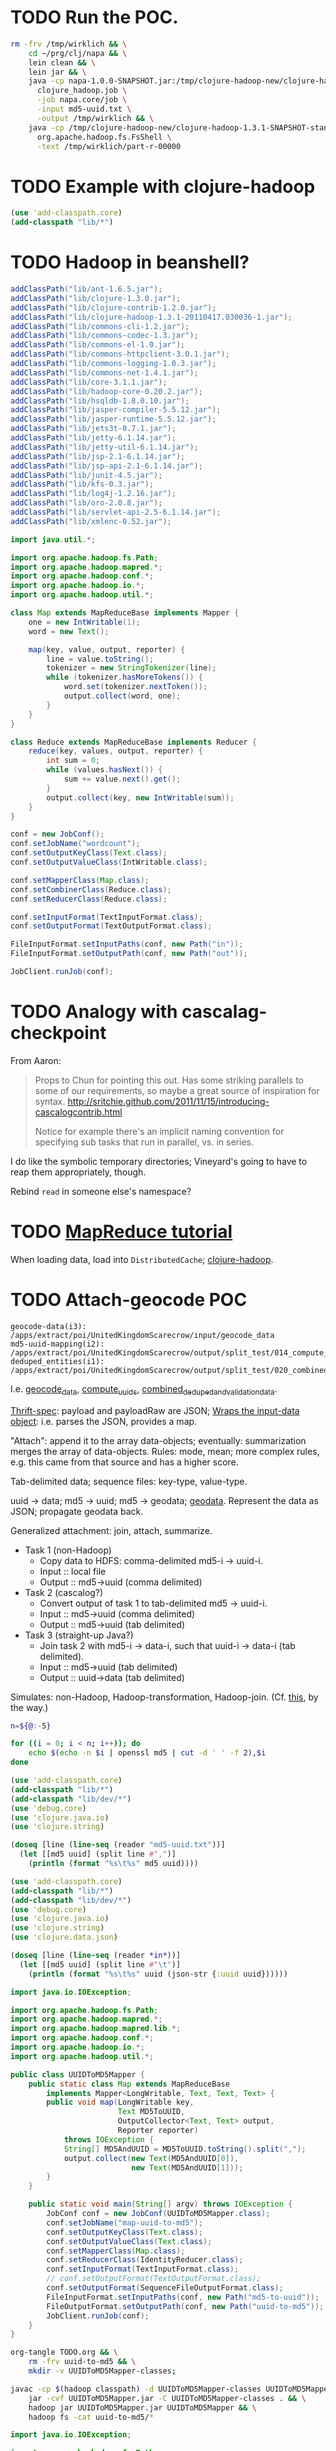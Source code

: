 * TODO Run the POC.
  #+BEGIN_SRC sh :tangle run.sh :shebang #!/usr/bin/env bash
    rm -frv /tmp/wirklich && \
        cd ~/prg/clj/napa && \
        lein clean && \
        lein jar && \
        java -cp napa-1.0.0-SNAPSHOT.jar:/tmp/clojure-hadoop-new/clojure-hadoop-1.3.1-SNAPSHOT-standalone.jar \
          clojure_hadoop.job \
          -job napa.core/job \
          -input md5-uuid.txt \
          -output /tmp/wirklich && \
        java -cp /tmp/clojure-hadoop-new/clojure-hadoop-1.3.1-SNAPSHOT-standalone.jar \
          org.apache.hadoop.fs.FsShell \
          -text /tmp/wirklich/part-r-00000
    
  #+END_SRC
* TODO Example with clojure-hadoop
  #+BEGIN_SRC clojure :tangle hadoop.clj :shebang #!/usr/bin/env clj
    (use 'add-classpath.core)
    (add-classpath "lib/*")
    
  #+END_SRC
* TODO Hadoop in beanshell?
  #+BEGIN_SRC java :tangle hadoop.bsh :shebang #!/usr/bin/env bsh
    addClassPath("lib/ant-1.6.5.jar");
    addClassPath("lib/clojure-1.3.0.jar");
    addClassPath("lib/clojure-contrib-1.2.0.jar");
    addClassPath("lib/clojure-hadoop-1.3.1-20110417.030036-1.jar");
    addClassPath("lib/commons-cli-1.2.jar");
    addClassPath("lib/commons-codec-1.3.jar");
    addClassPath("lib/commons-el-1.0.jar");
    addClassPath("lib/commons-httpclient-3.0.1.jar");
    addClassPath("lib/commons-logging-1.0.3.jar");
    addClassPath("lib/commons-net-1.4.1.jar");
    addClassPath("lib/core-3.1.1.jar");
    addClassPath("lib/hadoop-core-0.20.2.jar");
    addClassPath("lib/hsqldb-1.8.0.10.jar");
    addClassPath("lib/jasper-compiler-5.5.12.jar");
    addClassPath("lib/jasper-runtime-5.5.12.jar");
    addClassPath("lib/jets3t-0.7.1.jar");
    addClassPath("lib/jetty-6.1.14.jar");
    addClassPath("lib/jetty-util-6.1.14.jar");
    addClassPath("lib/jsp-2.1-6.1.14.jar");
    addClassPath("lib/jsp-api-2.1-6.1.14.jar");
    addClassPath("lib/junit-4.5.jar");
    addClassPath("lib/kfs-0.3.jar");
    addClassPath("lib/log4j-1.2.16.jar");
    addClassPath("lib/oro-2.0.8.jar");
    addClassPath("lib/servlet-api-2.5-6.1.14.jar");
    addClassPath("lib/xmlenc-0.52.jar");
    
    import java.util.*;
    
    import org.apache.hadoop.fs.Path;
    import org.apache.hadoop.mapred.*;
    import org.apache.hadoop.conf.*;
    import org.apache.hadoop.io.*;
    import org.apache.hadoop.util.*;
    
    class Map extends MapReduceBase implements Mapper {
        one = new IntWritable(1);
        word = new Text();
    
        map(key, value, output, reporter) {
            line = value.toString();
            tokenizer = new StringTokenizer(line);
            while (tokenizer.hasMoreTokens()) {
                word.set(tokenizer.nextToken());
                output.collect(word, one);
            }
        }
    }
    
    class Reduce extends MapReduceBase implements Reducer {
        reduce(key, values, output, reporter) {
            int sum = 0;
            while (values.hasNext()) {
                sum += value.next().get();
            }
            output.collect(key, new IntWritable(sum));
        }
    }
    
    conf = new JobConf();
    conf.setJobName("wordcount");
    conf.setOutputKeyClass(Text.class);
    conf.setOutputValueClass(IntWritable.class);
    
    conf.setMapperClass(Map.class);
    conf.setCombinerClass(Reduce.class);
    conf.setReducerClass(Reduce.class);
    
    conf.setInputFormat(TextInputFormat.class);
    conf.setOutputFormat(TextOutputFormat.class);
    
    FileInputFormat.setInputPaths(conf, new Path("in"));
    FileInputFormat.setOutputPath(conf, new Path("out"));
    
    JobClient.runJob(conf);
    
  #+END_SRC
* TODO Analogy with cascalag-checkpoint
  From Aaron:

  #+BEGIN_QUOTE
  Props to Chun for pointing this out. Has some striking parallels to
  some of our requirements, so maybe a great source of inspiration for
  syntax. http://sritchie.github.com/2011/11/15/introducing-cascalogcontrib.html
                                                                                                                                                                                                                                                                                                                                                                                                                                         
  Notice for example there's an implicit naming convention for
  specifying sub tasks that run in parallel, vs. in series.
  #+END_QUOTE

  I do like the symbolic temporary directories; Vineyard's going to
  have to reap them appropriately, though.

  Rebind =read= in someone else's namespace?
* TODO [[http://hadoop.apache.org/common/docs/stable/mapred_tutorial.html][MapReduce tutorial]]
  When loading data, load into =DistributedCache=; [[https://github.com/stuartsierra/clojure-hadoop][clojure-hadoop]].
* TODO Attach-geocode POC
  #+BEGIN_EXAMPLE
    geocode-data(i3): /apps/extract/poi/UnitedKingdomScarecrow/input/geocode_data
    md5-uuid-mapping(i2): /apps/extract/poi/UnitedKingdomScarecrow/output/split_test/014_compute_uuids
    deduped_entities(i1): /apps/extract/poi/UnitedKingdomScarecrow/output/split_test/020_combined_deduped_and_validation_data
  #+END_EXAMPLE

  I.e. [[http://d22.factual.com.:50075/browseDirectory.jsp?dir=%2Fapps%2Fextract%2Fpoi%2FUnitedKingdomScarecrow%2Finput%2Fgeocode_data&namenodeInfoPort=50070&delegation=null][geocode_data]], [[http://d22.factual.com.:50075/browseDirectory.jsp?dir=%2Fapps%2Fextract%2Fpoi%2FUnitedKingdomScarecrow%2Foutput%2Fsplit_test%2F014_compute_uuids&namenodeInfoPort=50070&delegation=null][compute_uuids]], [[http://d22.factual.com.:50075/browseDirectory.jsp?dir=%2Fapps%2Fextract%2Fpoi%2FUnitedKingdomScarecrow%2Foutput%2Fsplit_test%2F022_combined_deduped_and_validation_and_geocoding_data&namenodeInfoPort=50070&delegation=null][combined_deduped_and_validation_data]].

  [[https://github.com/Factual/back/blob/master/datastore-objects/src/main/thrift/factual_data_objects.thrift][Thrift-spec]]: payload and payloadRaw are JSON; [[https://github.com/Factual/back/blob/master/datastore-objects/src/main/java/com/factual/adaptors/Input.java][Wraps the input-data
  object]]: i.e. parses the JSON, provides a map.

  "Attach": append it to the array data-objects; eventually:
  summarization merges the array of data-objects. Rules: mode, mean;
  more complex rules, e.g. this came from that source and has a higher
  score.

  Tab-delimited data; sequence files: key-type, value-type.

  uuid -> data; md5 -> uuid; md5 -> geodata; [[http://d11.factual.com:50075/browseBlock.jsp?blockId=-901183859042176514&blockSize=30109191&genstamp=13911775&filename=%2Fapps%2Fextract%2Fpoi%2FUnitedKingdomScarecrow%2Finput%2Fgeocode_data%2Fgeocode_data_2010_07_24&datanodePort=50010&namenodeInfoPort=50070&delegation=null][geodata]]. Represent the
  data as JSON; propagate geodata back.

  Generalized attachment: join, attach, summarize.

  - Task 1 (non-Hadoop)
    - Copy data to HDFS: comma-delimited md5-i -> uuid-i.
    - Input :: local file
    - Output :: md5->uuid (comma delimited)
  - Task 2 (cascalog?)
    - Convert output of task 1 to tab-delimited md5 -> uuid-i.
    - Input :: md5->uuid (comma delimited)
    - Output :: md5->uuid (tab delimited)
  - Task 3 (straight-up Java?)
    - Join task 2 with md5-i -> data-i, such that uuid-i -> data-i
      (tab delimited).
    - Input :: md5->uuid (tab delimited)
    - Output :: uuid->data (tab delimited)

  Simulates: non-Hadoop, Hadoop-transformation,
  Hadoop-join. (Cf. [[http://hadoop.apache.org/common/docs/stable/mapred_tutorial.html][this]], by the way.)

  #+BEGIN_SRC sh :tangle md5-uuid.sh :shebang #!/usr/bin/env bash
    n=${@:-5}
    
    for ((i = 0; i < n; i++)); do
        echo $(echo -n $i | openssl md5 | cut -d ' ' -f 2),$i
    done
    
  #+END_SRC

  #+BEGIN_SRC clojure :tangle md5-uuid.clj :shebang #!/usr/bin/env clj
    (use 'add-classpath.core)
    (add-classpath "lib/*")
    (add-classpath "lib/dev/*")
    (use 'debug.core)
    (use 'clojure.java.io)
    (use 'clojure.string)
    
    (doseq [line (line-seq (reader "md5-uuid.txt"))]
      (let [[md5 uuid] (split line #",")]
        (println (format "%s\t%s" md5 uuid))))
    
  #+END_SRC

  #+BEGIN_SRC clojure :tangle uuid-data.clj :shebang #!/usr/bin/env clj
    (use 'add-classpath.core)
    (add-classpath "lib/*")
    (add-classpath "lib/dev/*")
    (use 'debug.core)
    (use 'clojure.java.io)
    (use 'clojure.string)
    (use 'clojure.data.json)
    
    (doseq [line (line-seq (reader *in*))]
      (let [[md5 uuid] (split line #"\t")]
        (println (format "%s\t%s" uuid (json-str {:uuid uuid})))))
    
  #+END_SRC

  #+BEGIN_SRC java :tangle UUIDToMD5Mapper.java
    import java.io.IOException;
    
    import org.apache.hadoop.fs.Path;
    import org.apache.hadoop.mapred.*;
    import org.apache.hadoop.mapred.lib.*;
    import org.apache.hadoop.conf.*;
    import org.apache.hadoop.io.*;
    import org.apache.hadoop.util.*;
    
    public class UUIDToMD5Mapper {
        public static class Map extends MapReduceBase
            implements Mapper<LongWritable, Text, Text, Text> {
            public void map(LongWritable key,
                            Text MD5ToUUID,
                            OutputCollector<Text, Text> output,
                            Reporter reporter)
                throws IOException {
                String[] MD5AndUUID = MD5ToUUID.toString().split(",");
                output.collect(new Text(MD5AndUUID[0]),
                               new Text(MD5AndUUID[1]));
            }
        }
    
        public static void main(String[] argv) throws IOException {
            JobConf conf = new JobConf(UUIDToMD5Mapper.class);
            conf.setJobName("map-uuid-to-md5");
            conf.setOutputKeyClass(Text.class);
            conf.setOutputValueClass(Text.class);
            conf.setMapperClass(Map.class);
            conf.setReducerClass(IdentityReducer.class);
            conf.setInputFormat(TextInputFormat.class);
            // conf.setOutputFormat(TextOutputFormat.class);
            conf.setOutputFormat(SequenceFileOutputFormat.class);
            FileInputFormat.setInputPaths(conf, new Path("md5-to-uuid"));
            FileOutputFormat.setOutputPath(conf, new Path("uuid-to-md5"));
            JobClient.runJob(conf);
        }
    }
    
  #+END_SRC

  #+BEGIN_SRC sh :tangle map-uuid-to-md5.sh :shebang #!/usr/bin/env bash
    org-tangle TODO.org && \
        rm -frv uuid-to-md5 && \
        mkdir -v UUIDToMD5Mapper-classes;
    
    javac -cp $(hadoop classpath) -d UUIDToMD5Mapper-classes UUIDToMD5Mapper.java && \
        jar -cvf UUIDToMD5Mapper.jar -C UUIDToMD5Mapper-classes . && \
        hadoop jar UUIDToMD5Mapper.jar UUIDToMD5Mapper && \
        hadoop fs -cat uuid-to-md5/*
    
  #+END_SRC

  #+BEGIN_SRC java :tangle UUIDToPayloadMapper.java
    import java.io.IOException;
    
    import org.apache.hadoop.fs.Path;
    import org.apache.hadoop.mapred.*;
    import org.apache.hadoop.mapred.lib.*;
    import org.apache.hadoop.conf.*;
    import org.apache.hadoop.io.*;
    import org.apache.hadoop.util.*;
    
    public class UUIDToPayloadMapper {
        public static class Map extends MapReduceBase
            implements Mapper<LongWritable, Text, Text, Text> {
            public void map(LongWritable key,
                            Text MD5ToUUID,
                            OutputCollector<Text, Text> output,
                            Reporter reporter)
                throws IOException {
                String[] MD5AndUUID = MD5ToUUID.toString().split(",");
                String UUID = MD5AndUUID[1];
                output.collect(new Text(UUID),
                               new Text(String.format("{ \"UUID\": \"%s\" }",
                                                      UUID)));
            }
        }
    
        public static void main(String[] argv) throws IOException {
            JobConf conf = new JobConf(UUIDToPayloadMapper.class);
            conf.setJobName("map-uuid-to-payload");
            conf.setOutputKeyClass(Text.class);
            conf.setOutputValueClass(Text.class);
            conf.setMapperClass(Map.class);
            conf.setReducerClass(IdentityReducer.class);
            conf.setInputFormat(TextInputFormat.class);
            // conf.setOutputFormat(TextOutputFormat.class);
            conf.setOutputFormat(SequenceFileOutputFormat.class);
            FileInputFormat.setInputPaths(conf, new Path("md5-to-uuid"));
            FileOutputFormat.setOutputPath(conf, new Path("uuid-to-payload"));
            JobClient.runJob(conf);
        }
    }
    
  #+END_SRC

  #+BEGIN_SRC sh :tangle map-uuid-to-payload.sh :shebang #!/usr/bin/env bash
    org-tangle TODO.org && \
        rm -frv uuid-to-payload && \
        mkdir -v UUIDToPayloadMapper-classes;
    
    javac -cp $(hadoop classpath) -d UUIDToPayloadMapper-classes UUIDToPayloadMapper.java && \
        jar -cvf UUIDToPayloadMapper.jar -C UUIDToPayloadMapper-classes . && \
        hadoop jar UUIDToPayloadMapper.jar UUIDToPayloadMapper && \
        hadoop fs -cat uuid-to-payload/*
    
  #+END_SRC

  Swap it: "UUID\tMD5" after the first job; input to the second job:
  tab-delimited values and the simulated payload; when reducing during
  the second job, should see UUID -> (md5, payload)?

  Output of second job: combine the md5 and payload (i.e. insert md5
  into payload).

  Using sequence-files instead of text-files should give me key-value
  pairs (and obviate the need for destructuring the tab).

* TODO Spec
  If we have:

  #+BEGIN_SRC clojure
    (deftask b
      :children (c d e)
      :dependencies (a))
  #+END_SRC

  I also want:

  #+BEGIN_SRC clojure
    (deftask a ...)
    (deftask b ...)
    (deftask c ...)
    ...
    
    (make-task-tree!
     (a
      (b
       (c d e))))
    
    (make-dependency-tree!
     (a
      (b)))
  #+END_SRC

  where tasks are created with the default settings, if they don't
  exist; possibly with a warning on stdout.
* TODO Proof-of-concept
  Chain two map-reduce tasks together. Vineyardize the tasks (without
  napa).

  Bogus wordcount example?

  Capitalize, count.

  Over hadoop.

  Non-hadoop precondition: moves local file with noisy words to HDFS;
  in hadoop: normalization (upper-case) and count.

  Output: word to count mapping:

  #+BEGIN_EXAMPLE
    ASS 1
    DONKEY 10
  #+END_EXAMPLE

  Validation: validating counters (name of counter, value),
  hdfs-file-exists?, hdfs-file-empty?

  #+BEGIN_SRC clojure
    (defn hadoop-counter [counter-name]
      ...)
    
    (defn call-with-hadoop-conditions [f]
      (f *hadoop-conditions*))
    
    (defn non-zero-hadoop-conditions? []
      (call-with-hadoop-conditions
        (fn [hadoop-conditions]
          (> (count hadoop-conditions) 0))))
    
    (if (non-zero-hadoop-conditions?)
      (throw ...Exception))
    
    (defn get-hadoop-job [vineyard-task]
      (...))
    
    (defn get-hadoop-counter [vineyard-task counter-name]
      (...))
    
    (defn get-hadoop-property [vineyard-ask property-name]
      (...))
    
    (> (get-hadoop-counter *vineyard-task* "foo") 0)
    
    (defn hdfs-file-exists? [vineyard-task path]
      ;; Check for the existence of _SUCCESS.
      (...))
    
    (hdfs-file-exists? *vineyard-task* "/path/to/dedupe")
    
    ;;; Inside pre-dedupe-analysis; path defaults to "/path/to/dedupe". In
    ;;; other words, "does the default input path of my parent exist?"
    (hdfs-file-parent-exists? *vineyard-task*)
    
  #+END_SRC

  [[http://wiki.corp.factual.com/display/INFRA/Vineyard+Java+Driver][Vineyard Java client]]. MapReduce jobs in Clojure? And pre-existing
  code in Java.

* TODO Extract POC
  [[https://github.com/Factual/hadoop-extraction-workflow/blob/master/src/java/workflows/extract/poi/UnitedStatesExtraction.java][US-extraction]]; enumerated subtasks:

  #+BEGIN_SRC java
    List<mapreduce.Task> tasks =
        Lists.newArrayList
        (
         writeHeaders,
         computeUniqueInputs,
         convertGeocodingResultsToTab,
         convertValidationJsonResultsToTab,
         writeUuidRetentionMappingToSequenceFile,
         extractEntities,
         computeSortedUniqueMd5s,
         analyzeExtractedEntities,
         postProcessExtractedData,
         preDedupeAnalysis,
         preDedupeAnalysisSummary,
         generateLikelyDupeMd5s,
         uniquifyLikelyDupeMd5s,
         computeDedupeUuids,
         assignUuids,
         groupDedupedEntities,
         dedupeQA,
         removeJunkInputsAndEntities,
         assignUuidsToValidationResults,
         combineDedupedAndValidationData,
         assignUuidsToGeocodingResults,
         combineDedupedAndGeocodingData,
         performFinalPostprocessing,
    
         computeUuidRetentionMapping,
         removeOverfoldingRetainedUuids,
         applyUuidRetentionMapping,
    
         exportData,
         exportDataQA,
    
         uuidRetentionTracker
         );
    
  #+END_SRC

  [[http://d22.factual.com.:50075/browseDirectory.jsp?dir=%2Fapps%2Fextract%2Fpoi%2FUnitedKingdomScarecrow%2Foutput%2Fleo_uuid_test&namenodeInfoPort=50070&delegation=null][Output]].

  #+BEGIN_SRC sh
    sudo hadoop jar hadoop-extraction-workflow-hadoop.jar \
        workflows.extract.poi.UnitedKingdomExtraction \
        hadoop_config_file=conf/mapreduce/MapReduceRunner/n_cluster.properties \
        extraction_config_class=extract.poi.UnitedKingdomScarecrow \
        project_name=UK_scarecrow_extraction_test \
        extraction_dataset_id=G4YzkQ \
        summary_view_id=cZqm0N
  #+END_SRC

  Modules:

  - Extract
  - Dedupe
  - Attach geo
  - Attach validation
  - UUID retention

  #+BEGIN_SRC lisp
    ;;; Grouping
    (hadoop-extraction-workflow
     (extract
      ^{predecessors: (extract)}
      (write-headers
       compute-unique-inputs
       convert-geocoding-results-to-tab
       convert-validation-json-results-to-tab
       write-uuid-retention-mapping-to-sequence-file
       extract-entities
       compute-sorted-unique-md5s
       analyze-extracted-entities
       post-process-extracted-data))
     (dedupe
      (pre-dedupe-analysis
       pre-dedupe-analysis-summary
       generate-likely-dupe-md5s
       uniquify-likely-dupe-md5s
       compute-dedupe-uuids
       assign-uuids
       group-deduped-entities
       dedupe-qa
       remove-junk-inputs-and-entities
       perform-final-postprocessing))
     (attach-geo
      (assign-uuids-to-geocoding-results
       combine-deduped-and-geocoding-data))
     (attach-validation
      (assign-uuids-to-validation-results
       combine-dedupe-and-validation-data))
     (uuid-retention
      (compute-uuid-retention-mapping
       remove-overfolding-retained-uuids
       apply-uuid-retention-mapping
       export-data
       export-data-qa
       uuid-retention-tracker)))
    
    ;;; Precedence
    (dedupe (extract))
    
    ;;; Gantt charts
    
    (a
     (b
      (c d)))
    
  #+END_SRC

* TODO =yaml= to vineyard
  We're going to have a =.onStart=, =.onFinish=; yaml leaves specify
  tasks. Have a predecessor thing:

  #+BEGIN_EXAMPLE
    iris
      chrome plugin
      nlp
    api
      places data
      sugar
    demo
      webui (depends 1, 4)
  #+END_EXAMPLE
* Notes
** Mon Dec 19 16:50:50 PST 2011   
   - at the end of task: check succeeded (Vineyard task); it fails;
     responsibility of the vineyard task to fail;
   - takes YAML: turns into command-line options
   - napa is the consumer that can run in daemon or cli mode (latter:
     takes yaml file, presents
   - name of the yaml file, config-argument
   - folders of yaml files
   - yaml files exist in scarecrow?
   - yaml files served up by screws?
   - composition of yaml-files?
   - "this step is actually this file"

** Tue Dec 27 09:56:33 PST 2011
   - command-line stuff: automatically parse the yaml: populate
     command line opts
   - workflow definition language
